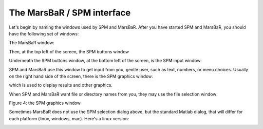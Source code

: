 The MarsBaR / SPM interface
---------------------------

Let's begin by naming the windows used by SPM and MarsBaR. After you have
started SPM and MarsBaR, you should have the following set of windows:

The MarsBaR window:

.. image:: fig/main_marsbar.png

Then, at the top left of the screen, the SPM buttons window

.. image:: fig/spm_buttons.png

Underneath the SPM buttons window, at the bottom left of the screen, is
the SPM input window:

.. image:: fig/spm_input.png

SPM and MarsBaR use this window to get input from you, gentle user, such as
text, numbers, or menu choices. Usually on the right hand side of the screen,
there is the SPM graphics window:

.. image:: fig/spm_graphics.png

which is used to display results and other graphics. 

When SPM and MarsBaR want file or directory names from you, they may use
the file selection window:

.. image:: fig/spm_select.png

Figure 4: the SPM graphics window

.. image:: fig/spm_graphics.png

Sometimes MarsBaR does not use the SPM selection dialog above, but the
standard Matlab dialog, that will differ for each platform (linux,
windows, mac). Here's a linux version:

.. image:: fig/uigetfile.png


